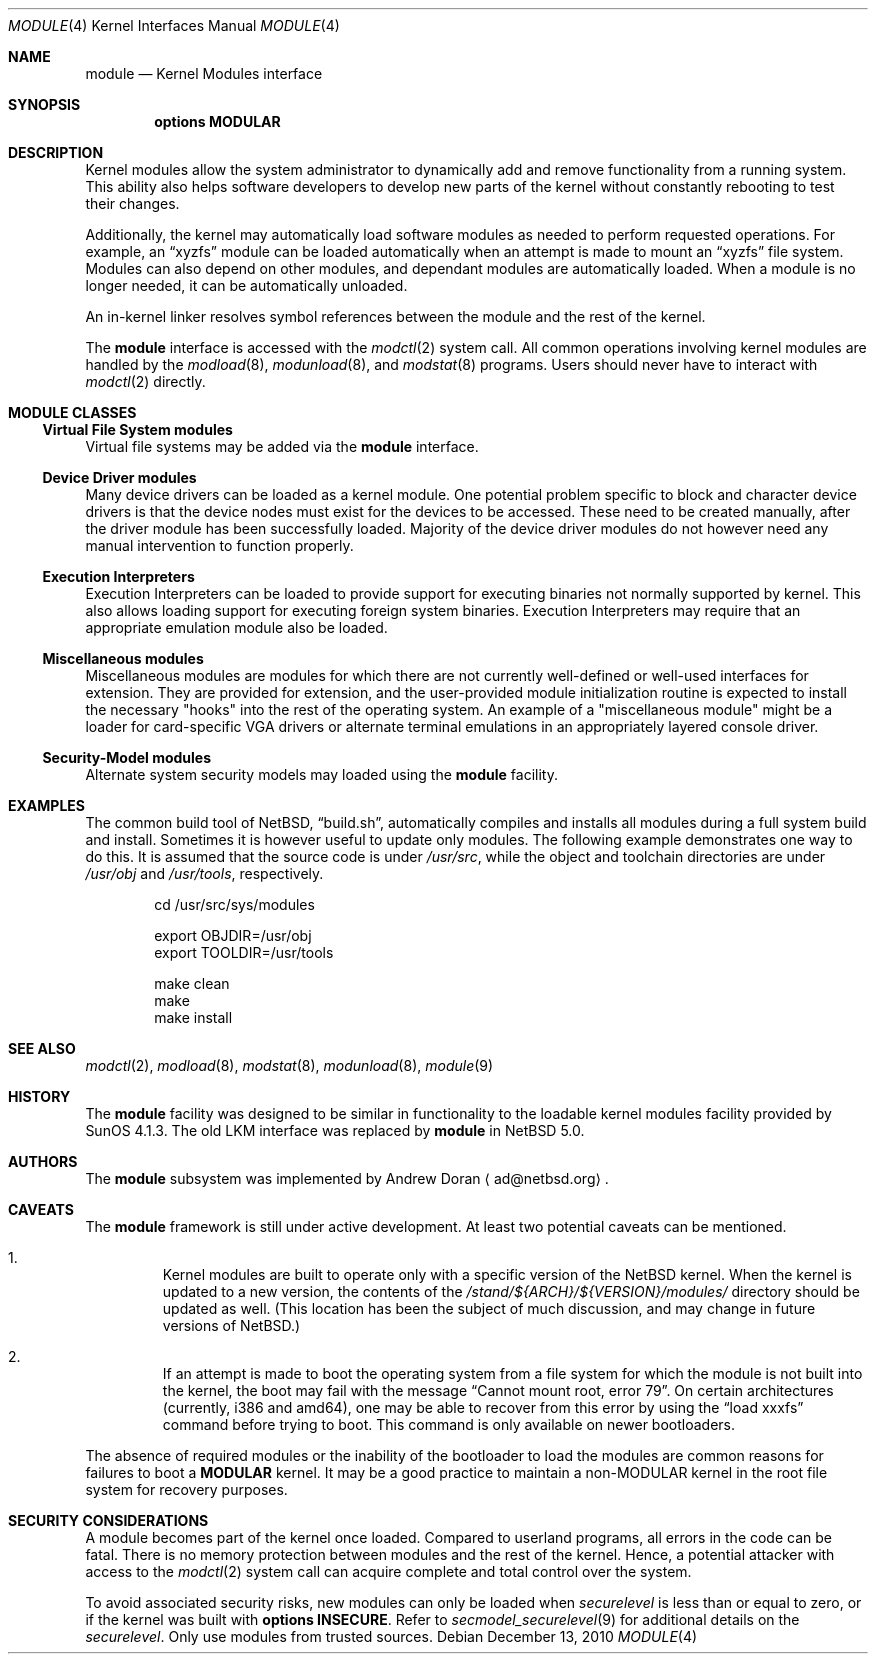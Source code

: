 .\" $NetBSD: module.4,v 1.4 2010/12/13 19:22:01 jruoho Exp $
.\"
.\" Copyright (c) 1993 Christopher G. Demetriou
.\" All rights reserved.
.\"
.\" Redistribution and use in source and binary forms, with or without
.\" modification, are permitted provided that the following conditions
.\" are met:
.\" 1. Redistributions of source code must retain the above copyright
.\"    notice, this list of conditions and the following disclaimer.
.\" 2. Redistributions in binary form must reproduce the above copyright
.\"    notice, this list of conditions and the following disclaimer in the
.\"    documentation and/or other materials provided with the distribution.
.\" 3. All advertising materials mentioning features or use of this software
.\"    must display the following acknowledgement:
.\"          This product includes software developed for the
.\"          NetBSD Project.  See http://www.NetBSD.org/ for
.\"          information about NetBSD.
.\" 4. The name of the author may not be used to endorse or promote products
.\"    derived from this software without specific prior written permission.
.\"
.\" THIS SOFTWARE IS PROVIDED BY THE AUTHOR ``AS IS'' AND ANY EXPRESS OR
.\" IMPLIED WARRANTIES, INCLUDING, BUT NOT LIMITED TO, THE IMPLIED WARRANTIES
.\" OF MERCHANTABILITY AND FITNESS FOR A PARTICULAR PURPOSE ARE DISCLAIMED.
.\" IN NO EVENT SHALL THE AUTHOR BE LIABLE FOR ANY DIRECT, INDIRECT,
.\" INCIDENTAL, SPECIAL, EXEMPLARY, OR CONSEQUENTIAL DAMAGES (INCLUDING, BUT
.\" NOT LIMITED TO, PROCUREMENT OF SUBSTITUTE GOODS OR SERVICES; LOSS OF USE,
.\" DATA, OR PROFITS; OR BUSINESS INTERRUPTION) HOWEVER CAUSED AND ON ANY
.\" THEORY OF LIABILITY, WHETHER IN CONTRACT, STRICT LIABILITY, OR TORT
.\" (INCLUDING NEGLIGENCE OR OTHERWISE) ARISING IN ANY WAY OUT OF THE USE OF
.\" THIS SOFTWARE, EVEN IF ADVISED OF THE POSSIBILITY OF SUCH DAMAGE.
.\"
.\" <<Id: LICENSE,v 1.2 2000/06/14 15:57:33 cgd Exp>>
.\"
.Dd December 13, 2010
.Dt MODULE 4
.Os
.Sh NAME
.Nm module
.Nd Kernel Modules interface
.Sh SYNOPSIS
.Cd "options MODULAR"
.Sh DESCRIPTION
Kernel modules allow the system administrator to
dynamically add and remove functionality from a running system.
This ability also helps software developers to develop
new parts of the kernel without constantly rebooting to
test their changes.
.Pp
Additionally, the kernel may automatically load software modules as
needed to perform requested operations.
For example, an
.Dq xyzfs
module can be loaded automatically when an
attempt is made to mount an
.Dq xyzfs
file system.
Modules can also depend on other modules, and dependant modules are
automatically loaded.
When a module is no longer needed, it can be automatically unloaded.
.Pp
An in-kernel linker resolves symbol references between the module
and the rest of the kernel.
.Pp
The
.Nm
interface is accessed with the
.Xr modctl 2
system call.
All common operations involving
kernel modules are handled by the
.Xr modload 8 ,
.Xr modunload 8 ,
and
.Xr modstat 8
programs.
Users should never have to interact with
.Xr modctl 2
directly.
.Sh MODULE CLASSES
.Ss Virtual File System modules
Virtual file systems may be added via the
.Nm
interface.
.Ss Device Driver modules
Many device drivers can be loaded as a kernel module.
One potential problem specific to block and character device drivers
is that the device nodes must exist for the devices to be accessed.
These need to be created manually, after the driver module has been
successfully loaded.
Majority of the device driver modules do not however
need any manual intervention to function properly.
.Ss Execution Interpreters
Execution Interpreters can be loaded to provide support for executing
binaries not normally supported by kernel.
This also allows loading
support for executing foreign system binaries.
Execution Interpreters may require that an appropriate
emulation module also be loaded.
.Ss Miscellaneous modules
Miscellaneous modules are modules for which there are not currently
well-defined or well-used interfaces for extension.
They are provided for extension, and the user-provided module
initialization routine is expected to install the necessary "hooks"
into the rest of the operating system.
An example of a "miscellaneous module" might be a loader for
card-specific VGA drivers or alternate terminal emulations in
an appropriately layered console driver.
.Ss Security-Model modules
Alternate system security models may loaded using the
.Nm
facility.
.Sh EXAMPLES
The common build tool of
.Nx ,
.Dq build.sh ,
automatically compiles and installs all
modules during a full system build and install.
Sometimes it is however useful to update only modules.
The following example demonstrates one way to do this.
It is assumed that the source code is under
.Pa /usr/src ,
while the object and toolchain directories are under
.Pa /usr/obj
and
.Pa /usr/tools ,
respectively.
.Bd -literal -offset indent
cd /usr/src/sys/modules

export OBJDIR=/usr/obj
export TOOLDIR=/usr/tools

make clean
make
make install
.Ed
.Sh SEE ALSO
.Xr modctl 2 ,
.Xr modload 8 ,
.Xr modstat 8 ,
.Xr modunload 8 ,
.Xr module 9
.Sh HISTORY
The
.Nm
facility was designed to be similar in functionality
to the loadable kernel modules facility provided by
.Tn "SunOS 4.1.3" .
The old
.Dv LKM
interface was replaced by
.Nm
in
.Nx 5.0 .
.Sh AUTHORS
The
.Nm
subsystem was implemented by
.An Andrew Doran
.Aq ad@netbsd.org .
.Sh CAVEATS
The
.Nm
framework is still under active development.
At least two potential caveats can be mentioned.
.Bl -enum -offset 2n
.It
Kernel modules are built to operate only with a specific version of the
.Nx
kernel.
When the kernel is updated to a new version, the contents of the
.Pa /stand/${ARCH}/${VERSION}/modules/
directory should be updated as well.
(This location has been the subject of much discussion, and may change
in future versions of
.Nx . )
.It
If an attempt is made to boot the operating system from a file system for
which the module is not built into the kernel, the boot may fail
with the message
.Dq "Cannot mount root, error 79" .
On certain architectures (currently, i386 and amd64), one may be able to
recover from this error by using the
.Dq "load xxxfs"
command before trying to boot.
This command is only available on newer bootloaders.
.El
.Pp
The absence of required modules or the inability of the bootloader
to load the modules are common reasons for failures to boot a
.Cd MODULAR
kernel.
It may be a good practice to maintain a non-MODULAR kernel
in the root file system for recovery purposes.
.Sh SECURITY CONSIDERATIONS
A module becomes part of the kernel once loaded.
Compared to userland programs, all errors in the code can be fatal.
There is no memory protection between modules and the rest of the kernel.
Hence, a potential attacker with access to the
.Xr modctl 2
system call can acquire complete and total control over the system.
.Pp
To avoid associated security risks, new modules can only be loaded when
.Pa securelevel
is less than or equal to zero, or if the kernel was built with
.Cd options INSECURE .
Refer to
.Xr secmodel_securelevel 9
for additional details on the
.Pa securelevel .
Only use modules from trusted sources.
